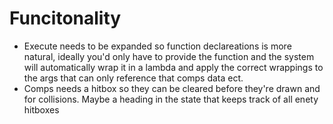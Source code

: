 * Funcitonality
- Execute needs to be expanded so function declareations is more natural, ideally you'd only have to provide the function and the system will automatically wrap it in a lambda and apply the correct wrappings to the args that can only reference that comps data ect.
- Comps needs a hitbox so they can be cleared before they're drawn and for collisions. Maybe a heading in the state that keeps track of all enety hitboxes
